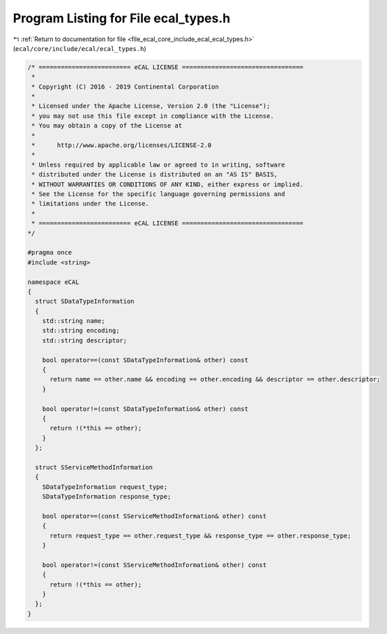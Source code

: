 
.. _program_listing_file_ecal_core_include_ecal_ecal_types.h:

Program Listing for File ecal_types.h
=====================================

|exhale_lsh| :ref:`Return to documentation for file <file_ecal_core_include_ecal_ecal_types.h>` (``ecal/core/include/ecal/ecal_types.h``)

.. |exhale_lsh| unicode:: U+021B0 .. UPWARDS ARROW WITH TIP LEFTWARDS

.. code-block:: cpp

   /* ========================= eCAL LICENSE =================================
    *
    * Copyright (C) 2016 - 2019 Continental Corporation
    *
    * Licensed under the Apache License, Version 2.0 (the "License");
    * you may not use this file except in compliance with the License.
    * You may obtain a copy of the License at
    * 
    *      http://www.apache.org/licenses/LICENSE-2.0
    * 
    * Unless required by applicable law or agreed to in writing, software
    * distributed under the License is distributed on an "AS IS" BASIS,
    * WITHOUT WARRANTIES OR CONDITIONS OF ANY KIND, either express or implied.
    * See the License for the specific language governing permissions and
    * limitations under the License.
    *
    * ========================= eCAL LICENSE =================================
   */
   
   #pragma once
   #include <string>
   
   namespace eCAL
   {
     struct SDataTypeInformation
     {
       std::string name;          
       std::string encoding;      
       std::string descriptor;    
   
       bool operator==(const SDataTypeInformation& other) const
       {
         return name == other.name && encoding == other.encoding && descriptor == other.descriptor;
       }
   
       bool operator!=(const SDataTypeInformation& other) const
       {
         return !(*this == other);
       }
     };
   
     struct SServiceMethodInformation
     {
       SDataTypeInformation request_type;   
       SDataTypeInformation response_type;  
   
       bool operator==(const SServiceMethodInformation& other) const
       {
         return request_type == other.request_type && response_type == other.response_type;
       }
   
       bool operator!=(const SServiceMethodInformation& other) const
       {
         return !(*this == other);
       }
     };
   }
